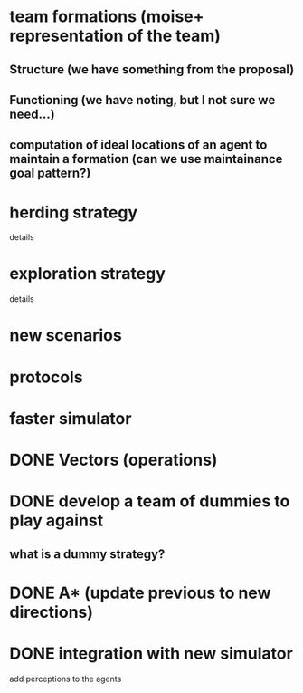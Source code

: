 * team formations (moise+ representation of the team)
** Structure (we have something from the proposal)
** Functioning (we have noting, but I not sure we need...)
** computation of ideal locations of an agent to maintain a formation (can we use maintainance goal pattern?)
* herding strategy
  details
* exploration strategy
  details  
* new scenarios
* protocols
* faster simulator
* DONE Vectors (operations)
  CLOSED: [2008-04-20 Sun 22:23]
* DONE develop a team of dummies to play against
  CLOSED: [2008-04-20 Sun 22:23]
** what is a dummy strategy?
* DONE A* (update previous to new directions)
  CLOSED: [2008-03-16 Sun 15:29]
* DONE integration with new simulator
  CLOSED: [2008-03-16 Sun 15:28]
  add perceptions to the agents
